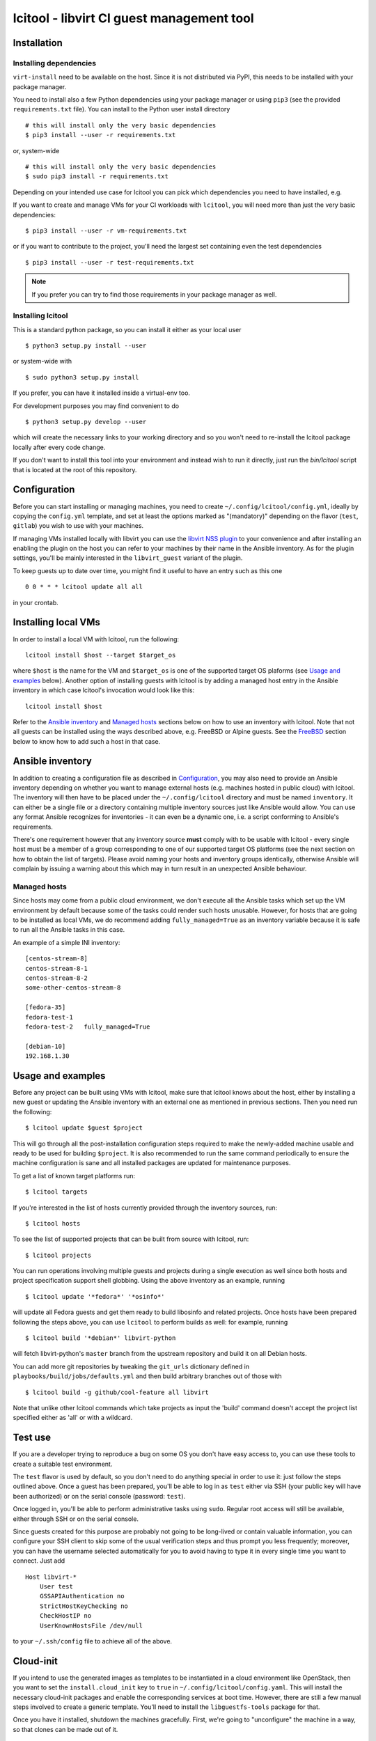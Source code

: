 ==========================================
lcitool - libvirt CI guest management tool
==========================================

Installation
============

Installing dependencies
-----------------------

``virt-install`` need to be available on the host. Since it is not distributed
via PyPI, this needs to be installed with your package manager.

You need to install also a few Python dependencies using your package manager
or using ``pip3`` (see the provided ``requirements.txt`` file). You can install
to the Python user install directory

::

   # this will install only the very basic dependencies
   $ pip3 install --user -r requirements.txt

or, system-wide

::

   # this will install only the very basic dependencies
   $ sudo pip3 install -r requirements.txt

Depending on your intended use case for lcitool you can pick which dependencies
you need to have installed, e.g.

If you want to create and manage VMs for your CI workloads with ``lcitool``,
you will need more than just the very basic dependencies:

::

   $ pip3 install --user -r vm-requirements.txt

or if you want to contribute to the project, you'll need the largest set
containing even the test dependencies

::

   $ pip3 install --user -r test-requirements.txt


.. note:: If you prefer you can try to find those requirements in your package
   manager as well.

Installing lcitool
------------------

This is a standard python package, so you can install it either as your local
user

::

   $ python3 setup.py install --user

or system-wide with

::

   $ sudo python3 setup.py install

If you prefer, you can have it installed inside a virtual-env too.

For development purposes you may find convenient to do

::

   $ python3 setup.py develop --user

which will create the necessary links to your working directory and so you
won't need to re-install the lcitool package locally after every code change.

If you don't want to install this tool into your environment and instead wish
to run it directly, just run the `bin/lcitool` script that is located at the
root of this repository.


Configuration
=============

Before you can start installing or managing machines, you need to create
``~/.config/lcitool/config.yml``, ideally by copying the
``config.yml`` template, and set at least the options marked as
"(mandatory)" depending on the flavor (``test``, ``gitlab``) you wish to
use with your machines.

If managing VMs installed locally with libvirt you can use the
`libvirt NSS plugin <https://libvirt.org/nss.html>`_ to your
convenience and after installing an enabling the plugin on the host you can
refer to your machines by their name in the Ansible inventory.
As for the plugin settings, you'll be mainly interested in the ``libvirt_guest``
variant of the plugin.

To keep guests up to date over time, you might find it useful to have an entry
such as this one

::

   0 0 * * * lcitool update all all

in your crontab.


Installing local VMs
====================

In order to install a local VM with lcitool, run the following:

::

    lcitool install $host --target $target_os

where ``$host`` is the name for the VM and ``$target_os`` is one of the
supported target OS plaforms (see `Usage and examples`_ below).
Another option of installing guests with lcitool is by adding a managed host
entry in the Ansible inventory in which case lcitool's invocation would look
like this:

::

    lcitool install $host

Refer to the `Ansible inventory`_ and `Managed hosts`_ sections below on how to
use an inventory with lcitool. Note that not all guests can be installed using
the ways described above, e.g. FreeBSD or Alpine guests.
See the `FreeBSD`_ section below to know how to add such a host in that case.


Ansible inventory
=================

In addition to creating a configuration file as described in `Configuration`_,
you may also need to provide an Ansible inventory depending on whether
you want to manage external hosts (e.g. machines hosted in public cloud) with
lcitool. The inventory will then have to be placed under the
``~/.config/lcitool`` directory and must be named ``inventory``. It can either
be a single file or a directory containing multiple inventory sources just like
Ansible would allow. You can use any format Ansible recognizes for inventories
- it can even be a dynamic one, i.e. a script conforming to Ansible's
requirements.

There's one requirement however that any inventory source **must** comply with
to be usable with lcitool - every single host must be a member of a group
corresponding to one of our supported target OS platforms (see the next section
on how to obtain the list of targets).
Please avoid naming your hosts and inventory groups identically, otherwise
Ansible will complain by issuing a warning about this which may in turn result
in an unexpected Ansible behaviour.

Managed hosts
-------------

Since hosts may come from a public cloud environment, we don't execute all the
Ansible tasks which set up the VM environment by default because some of the
tasks could render such hosts unusable. However, for hosts that are going to
be installed as local VMs, we do recommend adding ``fully_managed=True`` as
an inventory variable because it is safe to run all the Ansible tasks in this
case.

An example of a simple INI inventory:

::

    [centos-stream-8]
    centos-stream-8-1
    centos-stream-8-2
    some-other-centos-stream-8

    [fedora-35]
    fedora-test-1
    fedora-test-2   fully_managed=True

    [debian-10]
    192.168.1.30


Usage and examples
==================

Before any project can be built using VMs with lcitool, make sure that lcitool
knows about the host, either by installing a new guest or updating the Ansible
inventory with an external one as mentioned in previous sections. Then you need
run the following:

::

   $ lcitool update $guest $project

This will go through all the post-installation configuration steps required to
make the newly-added machine usable and ready to be used for building
``$project``. It is also recommended to run the same command periodically to
ensure the machine configuration is sane and all installed packages are updated
for maintenance purposes.

To get a list of known target platforms run:

::

   $ lcitool targets

If you're interested in the list of hosts currently provided through the
inventory sources, run:

::

   $ lcitool hosts

To see the list of supported projects that can be built from source with
lcitool, run:

::

   $ lcitool projects

You can run operations involving multiple guests and projects during a single
execution as well since both hosts and project specification support shell
globbing. Using the above inventory as an example, running

::

   $ lcitool update '*fedora*' '*osinfo*'

will update all Fedora guests and get them ready to build libosinfo and related
projects. Once hosts have been prepared following the steps above, you can use
``lcitool`` to perform builds as well: for example, running

::

   $ lcitool build '*debian*' libvirt-python

will fetch libvirt-python's ``master`` branch from the upstream repository
and build it on all Debian hosts.

You can add more git repositories by tweaking the ``git_urls`` dictionary
defined in ``playbooks/build/jobs/defaults.yml`` and then build arbitrary
branches out of those with

::

   $ lcitool build -g github/cool-feature all libvirt

Note that unlike other lcitool commands which take projects as input the 'build'
command doesn't accept the project list specified either as 'all' or with a
wildcard.


Test use
========

If you are a developer trying to reproduce a bug on some OS you don't
have easy access to, you can use these tools to create a suitable test
environment.

The ``test`` flavor is used by default, so you don't need to do anything
special in order to use it: just follow the steps outlined above. Once
a guest has been prepared, you'll be able to log in as ``test`` either
via SSH (your public key will have been authorized) or on the serial
console (password: ``test``).

Once logged in, you'll be able to perform administrative tasks using
``sudo``. Regular root access will still be available, either through
SSH or on the serial console.

Since guests created for this purpose are probably not going to be
long-lived or contain valuable information, you can configure your
SSH client to skip some of the usual verification steps and thus
prompt you less frequently; moreover, you can have the username
selected automatically for you to avoid having to type it in every
single time you want to connect. Just add

::

   Host libvirt-*
       User test
       GSSAPIAuthentication no
       StrictHostKeyChecking no
       CheckHostIP no
       UserKnownHostsFile /dev/null

to your ``~/.ssh/config`` file to achieve all of the above.


Cloud-init
==========

If you intend to use the generated images as templates to be instantiated in
a cloud environment like OpenStack, then you want to set the
``install.cloud_init`` key to ``true`` in ``~/.config/lcitool/config.yaml``. This will
install the necessary cloud-init packages and enable the corresponding services
at boot time. However, there are still a few manual steps involved to create a
generic template. You'll need to install the ``libguestfs-tools`` package for that.

Once you have it installed, shutdown the machines gracefully. First, we're going to
"unconfigure" the machine in a way, so that clones can be made out of it.

::

    $ virt-sysprep -a libvirt-<machine_distro>.qcow2

Then, we sparsify and compress the image in order to shrink the disk to the
smallest size possible

::

    $ virt-sparsify --compress --format qcow2 <indisk> <outdisk>

Now you're ready to upload the image to your cloud provider, e.g. OpenStack

::

    $ glance image-create --name <image_name> --disk-format qcow2 --file <outdisk>

FreeBSD is tricky with regards to cloud-init, so have a look at the
`Cloud-init with FreeBSD`_ section instead.


FreeBSD
=======

Installation of FreeBSD guests must be performed manually; alternatively,
the official qcow2 images can be used to quickly bring up such guests.

::

   $ MAJOR=12
   $ MINOR=1
   $ VER=$MAJOR.$MINOR-RELEASE
   $ sudo wget -O /var/lib/libvirt/images/libvirt-freebsd-$MAJOR.qcow2.xz \
     https://download.freebsd.org/ftp/releases/VM-IMAGES/$VER/amd64/Latest/FreeBSD-$VER-amd64.qcow2.xz
   $ sudo unxz /var/lib/libvirt/images/libvirt-freebsd-$MAJOR.qcow2.xz
   $ virt-install \
     --import \
     --name libvirt-freebsd-$MAJOR \
     --vcpus 2 \
     --graphics vnc \
     --noautoconsole \
     --console pty \
     --sound none \
     --rng device=/dev/urandom,model=virtio \
     --memory 2048 \
     --os-variant freebsd$MAJOR.0 \
     --disk /var/lib/libvirt/images/libvirt-freebsd-$MAJOR.qcow2

The default qcow2 images are sized too small to be usable. To enlarge
them do

::

   $ virsh blockresize libvirt-freebsd-$MAJOR \
     /var/lib/libvirt/images/libvirt-freebsd-$MAJOR.qcow2 15G

Then inside the guest, as root, enlarge the 3rd partition & filesystem
to consume all new space:

::

   # gpart resize -i 3 vtbd0
   # service growfs onestart

Some manual tweaking will be needed, in particular:

* ``/etc/ssh/sshd_config`` must contain the ``PermitRootLogin yes`` directive;

* ``/etc/rc.conf`` must contain the ``sshd_enable="YES"`` setting;

* the root password must be manually set to "root" (without quotes).

Once these steps have been performed, FreeBSD guests can be managed just
like all other guests.

Cloud-init with FreeBSD
-----------------------

FreeBSD doesn't fully support cloud-init, so in order to make use of it, there
are a bunch of manual steps involved. First, you want to install the base OS
manually rather than use the official qcow2 images, in contrast to the
suggestion above, because cloud-init requires a specific disk partitioning scheme.
Best you can do is to look at the official
`OpenStack guide <https://docs.openstack.org/image-guide/freebsd-image.html>`_
and follow only the installation guide (along with the ``virt-install`` steps
outlined above).

Now, that you have and OS installed and booted, set the ``install.cloud_init``
key to ``true`` in ``~/.config/lcitool/config.yaml`` and update it with the
desired project.

The sysprep phase is completely manual, as ``virt-sysprep`` cannot work with
FreeBSD's UFS filesystem (because the Linux kernel can only mount it read-only).

Compressing and uploading the image looks the same as was mentioned in the
earlier sections

::

    $ virt-sparsify --compress --format qcow2 <indisk> <outdisk>
    $ glance image-create --name <image_name> --disk-format qcow2 --file <outdisk>


Externally defined project package lists
========================================

Historically all projects have been defined in data files at the location::

  guests/lcitool/lcitool/ansible/vars/projects/$NAME.yml

This creates a chicken and egg problem when a project changes its build
pre-requisites, as libvirt-ci needs to be updated if-and-only-if the
project is updated and vica-versa.

To solve this problem, it is now possible to define the project package
lists outside the libvirt-ci repository. They can be located by giving
the ``--data-dir DIR`` argument to ``lcitool``. When this is present,
data files will be additionally loaded from::

  $DIR/projects/$NAME.yml

Adding a new target OS
======================

If you want to contribute a new target OS to lcitool, you'll have to create
a directory with the corresponding name under the
``guests/lcitool/lcitool/ansible/group_vars`` and place a YAML configuration of
the target OS inside. The structure of the configuration file should correspond
with the other targets, so please follow them by example.
Unless your desired target OS uses a packaging format which lcitool can't work
with yet, you're basically done, just record the OS name in the
``guests/lcitool/lcitool/ansible/vars/mappings.yml`` file in the commentary
section at the beginning of the file - again, follow the existing entries by
example. However, if you're introducing a new packaging format, you'll have to
update **all** the mappings in the file so that lcitool knows what the name of
a specific package is on your target OS.


Contributing tests
==================

This project utilizes the pytest framework. Make sure you add a new test case
with any new logic you introduce to the lcitool code base.
Whenever you add new package mappings the test suite will naturally fail
because it simply doesn't know about them. In that case, just re-run the test
suite as

::

    $ cd guests/lcitool
    $ python3 -m pytest --regenerate-output

and the expected package data sets will be updated. You can then just grab the
changes and add them to your commit.
